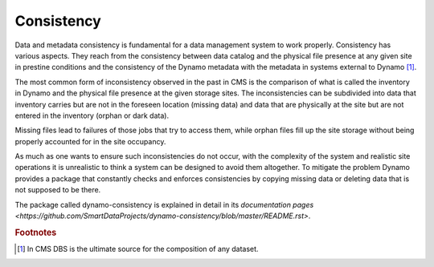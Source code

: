 Consistency
-----------

Data and metadata consistency is fundamental for a data management system to work properly. Consistency has various aspects. They reach from the consistency between data catalog and the physical file presence at any given site in prestine conditions and the consistency of the Dynamo metadata with the metadata in systems external to Dynamo [#]_.

The most common form of inconsistency observed in the past in CMS is the comparison of what is called the inventory in Dynamo and the physical file presence at the given storage sites. The inconsistencies can be subdivided into data that inventory carries but are not in the foreseen location (missing data) and data that are physically at the site but are not entered in the inventory (orphan or dark data).

Missing files lead to failures of those jobs that try to access them, while orphan files fill up the site storage without being properly accounted for in the site occupancy.

As much as one wants to ensure such inconsistencies do not occur, with the complexity of the system and realistic site operations it is unrealistic to think a system can be designed to avoid them altogether. To mitigate the problem Dynamo provides a package that constantly checks and enforces consistencies by copying missing data or deleting data that is not supposed to be there.

The package called dynamo-consistency is explained in detail in its `documentation pages <https://github.com/SmartDataProjects/dynamo-consistency/blob/master/README.rst>`.

.. rubric:: Footnotes
.. [#] In CMS DBS is the ultimate source for the composition of any dataset.
